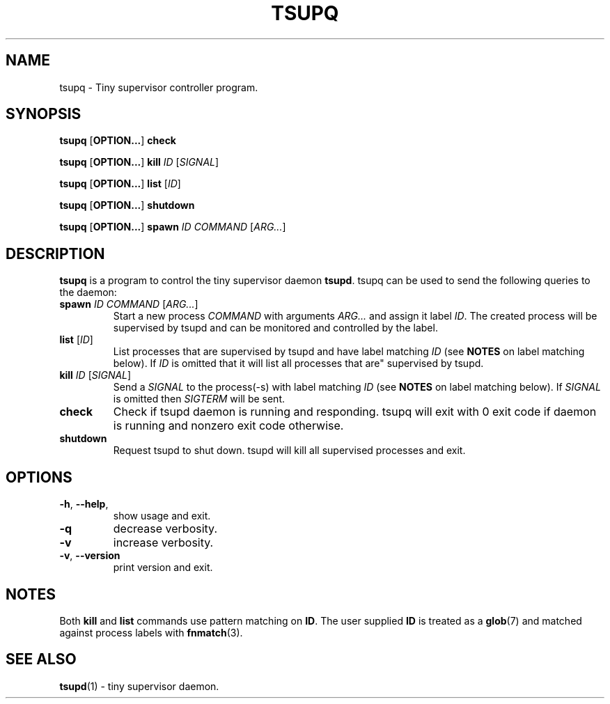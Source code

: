 .TH TSUPQ 1 tsupq-VERSION
\" ~~~~~~~~~~~~~~~~~~~~~~~~~~~~~~~~~~~~~~~~~~~~~~~~~~~~~~~~~~~~~~~~~~~~~~~~~~~
\" Section:NAME
\" ~~~~~~~~~~~~~~~~~~~~~~~~~~~~~~~~~~~~~~~~~~~~~~~~~~~~~~~~~~~~~~~~~~~~~~~~~~~
.SH NAME
tsupq \- Tiny supervisor controller program.
\" ~~~~~~~~~~~~~~~~~~~~~~~~~~~~~~~~~~~~~~~~~~~~~~~~~~~~~~~~~~~~~~~~~~~~~~~~~~~
\" Section:SYNOPSIS
\" ~~~~~~~~~~~~~~~~~~~~~~~~~~~~~~~~~~~~~~~~~~~~~~~~~~~~~~~~~~~~~~~~~~~~~~~~~~~
.SH SYNOPSIS
.B tsupq
.RB [ OPTION... ]
.B check
\" ~~~~~~~~~~~~~~~~~~~~~~~~~~~~~~~~~~~~~~~~~~~~~~~~~~~~~~~~~~~~~~~~~~~~~~~~~~~
.PP
.B tsupq
.RB [ OPTION... ]
.B kill
.I ID
.RI [ SIGNAL ]
\" ~~~~~~~~~~~~~~~~~~~~~~~~~~~~~~~~~~~~~~~~~~~~~~~~~~~~~~~~~~~~~~~~~~~~~~~~~~~
.PP
.B tsupq
.RB [ OPTION... ]
.B list
.RI [ ID ]
\" ~~~~~~~~~~~~~~~~~~~~~~~~~~~~~~~~~~~~~~~~~~~~~~~~~~~~~~~~~~~~~~~~~~~~~~~~~~~
.PP
.B tsupq
.RB [ OPTION... ]
.B shutdown
\" ~~~~~~~~~~~~~~~~~~~~~~~~~~~~~~~~~~~~~~~~~~~~~~~~~~~~~~~~~~~~~~~~~~~~~~~~~~~
.PP
.B tsupq
.RB [ OPTION... ]
.B spawn
.I ID COMMAND
.RI [ ARG... ]
\" ~~~~~~~~~~~~~~~~~~~~~~~~~~~~~~~~~~~~~~~~~~~~~~~~~~~~~~~~~~~~~~~~~~~~~~~~~~~
\" Section:DESCRIPTION
\" ~~~~~~~~~~~~~~~~~~~~~~~~~~~~~~~~~~~~~~~~~~~~~~~~~~~~~~~~~~~~~~~~~~~~~~~~~~~
.SH DESCRIPTION
.BR tsupq " is a program to control the tiny supervisor daemon " tsupd .
tsupq can be used to send the following queries to the daemon:
.TP
.RI "\fBspawn " "ID COMMAND " [ ARG... ]
Start a new process
.IR COMMAND " with arguments " ARG... " and assign it label " ID .
The created process will be supervised by tsupd and can be monitored and
controlled by the label.
.TP
.IR "\fBlist " [ ID ]
List processes that are supervised by tsupd and have label matching
.I ID
.RB "(see " NOTES " on label matching below)."
If
.I ID
is omitted that it will list all processes that are" supervised by tsupd.
.TP
.RI "\fBkill " "ID " [ SIGNAL ]
.RI "Send a " SIGNAL " to the process(-s) with label matching " ID
.RB "(see " NOTES " on label matching below)."
.RI "If " SIGNAL " is omitted then " SIGTERM " will be sent."
.TP
.B check
Check if tsupd daemon is running and responding. tsupq will exit with 0 exit
code if daemon is running and nonzero exit code otherwise.
.TP
.B shutdown
Request tsupd to shut down. tsupd will kill all supervised processes and exit.
\" ~~~~~~~~~~~~~~~~~~~~~~~~~~~~~~~~~~~~~~~~~~~~~~~~~~~~~~~~~~~~~~~~~~~~~~~~~~~
\" Section:OPTIONS
\" ~~~~~~~~~~~~~~~~~~~~~~~~~~~~~~~~~~~~~~~~~~~~~~~~~~~~~~~~~~~~~~~~~~~~~~~~~~~
.SH OPTIONS
.TP
.BR \-h ", " \-\-help ,
show usage and exit.
.TP
.B \-q
decrease verbosity.
.TP
.B \-v
increase verbosity.
.TP
.BR \-v ", " \-\-version
print version and exit.
\" ~~~~~~~~~~~~~~~~~~~~~~~~~~~~~~~~~~~~~~~~~~~~~~~~~~~~~~~~~~~~~~~~~~~~~~~~~~~
\" Section:NOTES
\" ~~~~~~~~~~~~~~~~~~~~~~~~~~~~~~~~~~~~~~~~~~~~~~~~~~~~~~~~~~~~~~~~~~~~~~~~~~~
.SH NOTES
.RB "Both " kill " and " list " commands use pattern matching on " ID .
The user supplied
.B ID
is treated as a
.BR glob (7)
and matched against process labels with
.BR fnmatch (3).
\" ~~~~~~~~~~~~~~~~~~~~~~~~~~~~~~~~~~~~~~~~~~~~~~~~~~~~~~~~~~~~~~~~~~~~~~~~~~~
\" Section:SEE ALSO
\" ~~~~~~~~~~~~~~~~~~~~~~~~~~~~~~~~~~~~~~~~~~~~~~~~~~~~~~~~~~~~~~~~~~~~~~~~~~~
.SH SEE ALSO
.BR tsupd (1)
\- tiny supervisor daemon.
